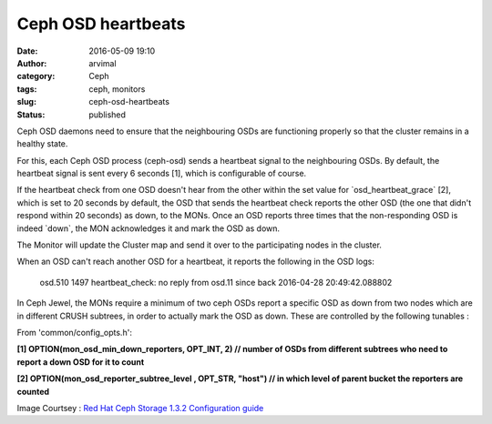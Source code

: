 Ceph OSD heartbeats
###################
:date: 2016-05-09 19:10
:author: arvimal
:category: Ceph
:tags: ceph, monitors
:slug: ceph-osd-heartbeats
:status: published

Ceph OSD daemons need to ensure that the neighbouring OSDs are functioning properly so that the cluster remains in a healthy state.

For this, each Ceph OSD process (ceph-osd) sends a heartbeat signal to the neighbouring OSDs. By default, the heartbeat signal is sent every 6 seconds [1], which is configurable of course.

If the heartbeat check from one OSD doesn't hear from the other within the set value for \`osd_heartbeat_grace\` [2], which is set to 20 seconds by default, the OSD that sends the heartbeat check reports the other OSD (the one that didn't respond within 20 seconds) as down, to the MONs. Once an OSD reports three times that the non-responding OSD is indeed \`down`, the MON acknowledges it and mark the OSD as down.

The Monitor will update the Cluster map and send it over to the participating nodes in the cluster.

|OSD-heartbeat-1|

When an OSD can't reach another OSD for a heartbeat, it reports the following in the OSD logs:

   osd.510 1497 heartbeat_check: no reply from osd.11 since back 2016-04-28 20:49:42.088802

In Ceph Jewel, the MONs require a minimum of two ceph OSDs report a specific OSD as down from two nodes which are in different CRUSH subtrees, in order to actually mark the OSD as down. These are controlled by the following tunables :

From 'common/config_opts.h':

**[1] OPTION(mon_osd_min_down_reporters, OPT_INT, 2) // number of OSDs from different subtrees who need to report a down OSD for it to count**

**[2] OPTION(mon_osd_reporter_subtree_level , OPT_STR, "host") // in which level of parent bucket the reporters are counted**

Image Courtsey : `Red Hat Ceph Storage 1.3.2 Configuration guide <https://access.redhat.com/documentation/en/red-hat-ceph-storage/version-1.3/red-hat-ceph-storage-13-ceph-configuration-guide/#osd-check-heartbeats>`__

.. |OSD-heartbeat-1| image:: https://arvimal.files.wordpress.com/2016/05/osd-heartbeat-1.png
   :class: alignnone size-full wp-image-810
   :width: 470px
   :height: 490px
